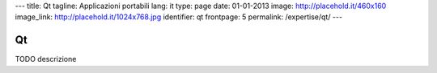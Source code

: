 ---
title: Qt
tagline: Applicazioni portabili
lang: it
type: page
date: 01-01-2013
image: http://placehold.it/460x160
image_link: http://placehold.it/1024x768.jpg
identifier: qt
frontpage: 5
permalink: /expertise/qt/
---

Qt
--

TODO descrizione
